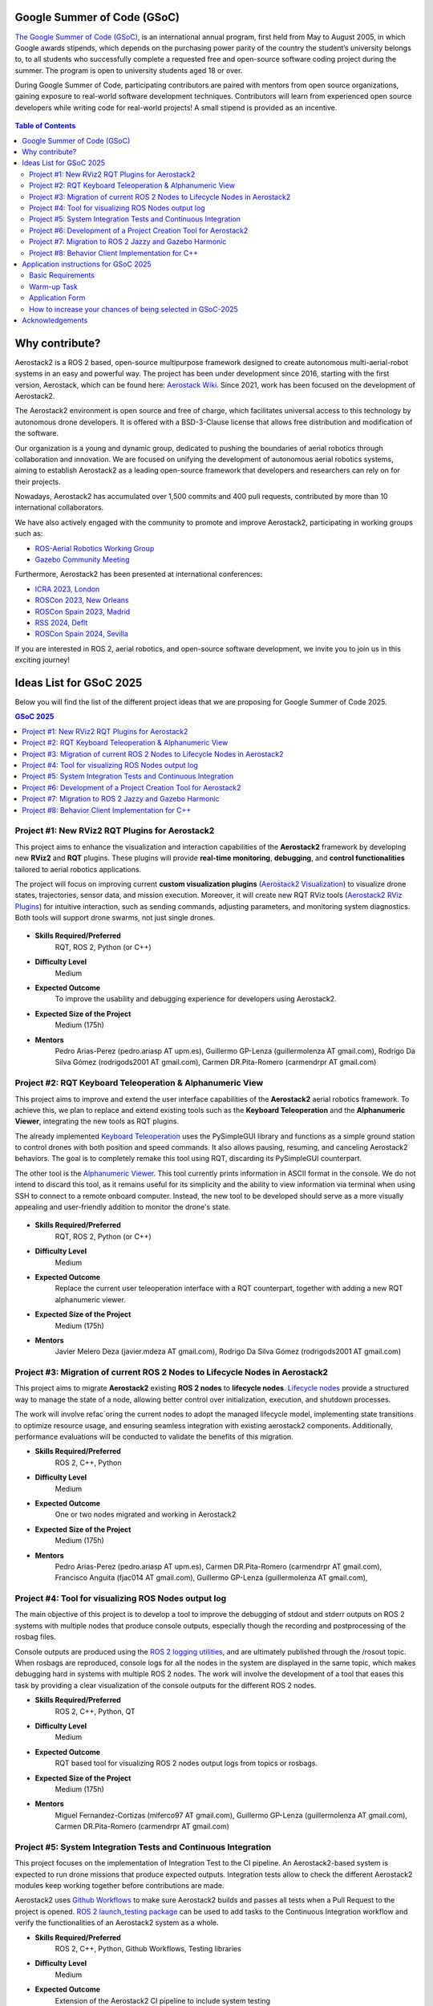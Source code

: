 .. _gsoc:


.. _google_summer_of_code:

============================
Google Summer of Code (GSoC)
============================

.. `Google Summer of Code <https://summerofcode.withgoogle.com/>`__ is a global, online program focused on bringing new contributors into open source software development. GSoC Contributors work with an open source organization on a 12+ week programming project under the guidance of mentors.

`The Google Summer of Code (GSoC) <https://summerofcode.withgoogle.com/>`__, is an international annual program, first held from May to August 2005, in which Google awards stipends, which depends on the purchasing power parity of the country the student’s university belongs to, to all students who successfully complete a requested free and open-source software coding project during the summer. The program is open to university students aged 18 or over.


During Google Summer of Code, participating contributors are paired with mentors from open source organizations, gaining exposure to real-world software development techniques. Contributors will learn from experienced open source developers while writing code for real-world projects! A small stipend is provided as an incentive.


.. figure:: resources/GSoC_banner.png
   :scale: 50


.. contents:: Table of Contents
   :depth: 3


===============
Why contribute?
===============

Aerostack2 is a ROS 2 based, open-source multipurpose framework designed to create autonomous multi-aerial-robot systems in an easy and powerful way.
The project has been under development since 2016, starting with the first version, Aerostack, which can be found here: `Aerostack Wiki <https://github.com/cvar-upm/aerostack/wiki>`_.
Since 2021, work has been focused on the development of Aerostack2.

The Aerostack2 environment is open source and free of charge, which facilitates universal access to this technology by autonomous drone developers.
It is offered with a BSD-3-Clause license that allows free distribution and modification of the software.

Our organization is a young and dynamic group, dedicated to pushing the boundaries of aerial robotics through collaboration and innovation.
We are focused on unifying the development of autonomous aerial robotics systems, aiming to establish Aerostack2 as a leading open-source framework that developers and researchers can rely on for their projects.

Nowadays, Aerostack2 has accumulated over 1,500 commits and 400 pull requests, contributed by more than 10 international collaborators.

We have also actively engaged with the community to promote and improve Aerostack2, participating in working groups such as:

- `ROS-Aerial Robotics Working Group <https://github.com/ROS-Aerial/community>`_
- `Gazebo Community Meeting <https://community.gazebosim.org/tag/meeting>`_

Furthermore, Aerostack2 has been presented at international conferences:

- `ICRA 2023, London <https://www.icra2023.org/>`_
- `ROSCon 2023, New Orleans <https://roscon.ros.org/2023/>`_
- `ROSCon Spain 2023, Madrid <https://roscon.org.es/2023/ROSConMadrid2023.html>`_
- `RSS 2024, Deflt <https://roboticsconference.org/2024/>`_
- `ROSCon Spain 2024, Sevilla <https://roscon.org.es/ROSConES2024.html>`_


.. raw:: html

  <div style="padding:56.25% 0 0 0;position:relative; width:80%; margin:auto;"><iframe src="https://player.vimeo.com/video/879000655?badge=0&amp;autopause=0&amp;player_id=0&amp;app_id=58479" frameborder="0" allow="autoplay; fullscreen; picture-in-picture; clipboard-write; encrypted-media" style="position:absolute;top:0;left:0;width:100%;height:100%;" title="Aerostack2: A framework for developing Multi-Robot Aerial Systems"></iframe></div><script src="https://player.vimeo.com/api/player.js"></script>

.. raw:: html

  <div style="width:80%; margin:auto;"><iframe width="100%" height="315" src="https://www.youtube.com/embed/LnTmqx08K3k?si=EmtJD34ET4KOUm78" title="YouTube video player" frameborder="0" allow="accelerometer; autoplay; clipboard-write; encrypted-media; gyroscope; picture-in-picture; web-share" referrerpolicy="strict-origin-when-cross-origin" allowfullscreen></iframe></div>
  

.. space after the video
.. here we can add a space after the video
.. to separate the video from the text

.. raw:: html

  <br><br>

If you are interested in ROS 2, aerial robotics, and open-source software development, we invite you to join us in this exciting journey!

============================
Ideas List for GSoC 2025
============================

.. use small title
.. to create a new project, copy the below template and paste it below the last project
.. The template is as follows: 
.. - Title
.. - Brief Description
.. - Skills Required
.. - Difficulty Level
.. - Expected Outcome
.. - Expected size of the project
.. - Mentor

Below you will find the list of the different project ideas that we are proposing for Google Summer of Code 2025.


.. contents:: GSoC 2025
   :depth: 2
   :local:


.. _gsoc_project_1:

Project #1: New RViz2 RQT Plugins for Aerostack2
================================================

This project aims to enhance the visualization and interaction capabilities of the **Aerostack2**
framework by developing new **RViz2** and **RQT** plugins.
These plugins will provide **real-time monitoring**, **debugging**, and **control functionalities**
tailored to aerial robotics applications.

The project will focus on improving current **custom visualization plugins**
(`Aerostack2 Visualization <https://github.com/aerostack2/aerostack2/tree/main/as2_user_interfaces/as2_visualization/as2_visualization>`_)
to visualize drone states, trajectories, sensor data, and mission execution.
Moreover, it will create new RQT RViz tools
(`Aerostack2 RViz Plugins <https://github.com/aerostack2/aerostack2/tree/main/as2_user_interfaces/as2_visualization/as2_rviz_plugins>`_)
for intuitive interaction, such as sending commands, adjusting parameters, and monitoring system diagnostics.
Both tools will support drone swarms, not just single drones.


.. figure:: resources/project_rviz_plugins.png
   :scale: 40


- **Skills Required/Preferred**
   RQT, ROS 2, Python (or C++)

- **Difficulty Level**
   Medium

- **Expected Outcome**
   To improve the usability and debugging experience for developers using Aerostack2. 

- **Expected Size of the Project**
   Medium (175h)

- **Mentors**
   Pedro Arias-Perez (pedro.ariasp AT upm.es),
   Guillermo GP-Lenza (guillermolenza AT gmail.com),
   Rodrigo Da Silva Gómez (rodrigods2001 AT gmail.com),
   Carmen DR.Pita-Romero (carmendrpr AT gmail.com)

.. _gsoc_project_2:

Project #2: RQT Keyboard Teleoperation & Alphanumeric View
==========================================================

This project aims to improve and extend the user interface capabilities of the **Aerostack2**
aerial robotics framework. To achieve this, we plan to replace and extend existing tools
such as the **Keyboard Teleoperation** and the **Alphanumeric Viewer**, integrating the new
tools as RQT plugins.

The already implemented `Keyboard Teleoperation <https://github.com/aerostack2/aerostack2/tree/main/as2_user_interfaces/as2_keyboard_teleoperation>`_ 
uses the PySimpleGUI library and functions as a simple ground station to control drones with
both position and speed commands.
It also allows pausing, resuming, and canceling Aerostack2 behaviors.
The goal is to completely remake this tool using RQT, discarding its PySimpleGUI counterpart.

The other tool is the `Alphanumeric Viewer <https://github.com/aerostack2/aerostack2/tree/main/as2_user_interfaces/as2_alphanumeric_viewer>`_.
This tool currently prints information in ASCII format in the console.
We do not intend to discard this tool, as it remains useful for its simplicity and the 
ability to view information via terminal when using SSH to connect to a remote onboard computer.
Instead, the new tool to be developed should serve as a more visually appealing and user-friendly
addition to monitor the drone's state.

.. figure:: resources/project_keyboard.png
   :scale: 40

.. figure:: resources/project_alphanumeric.png
   :scale: 40

- **Skills Required/Preferred**
   RQT, ROS 2, Python (or C++)

- **Difficulty Level**
   Medium

- **Expected Outcome**
   Replace the current user teleoperation interface with a RQT counterpart, together with adding a 
   new RQT alphanumeric viewer.

- **Expected Size of the Project**
   Medium (175h)

- **Mentors**
   Javier Melero Deza (javier.mdeza AT gmail.com),
   Rodrigo Da Silva Gómez (rodrigods2001 AT gmail.com)


.. _gsoc_project_3:

Project #3: Migration of current ROS 2 Nodes to Lifecycle Nodes in Aerostack2
=============================================================================

This project aims to migrate **Aerostack2** existing **ROS 2 nodes** to **lifecycle nodes**.
`Lifecycle nodes <https://github.com/ros2/demos/blob/humble/lifecycle/README.rst>`__
provide a structured way to manage the state of a node, allowing better control over
initialization, execution, and shutdown processes. 

The work will involve refac`oring the current nodes to adopt the managed lifecycle model, implementing
state transitions to optimize resource usage, and ensuring seamless integration with existing aerostack2
components.
Additionally, performance evaluations will be conducted to validate the benefits of this migration. 

.. raw:: html

  <iframe width="604" height="341" src="https://www.youtube.com/embed/_GXHBP5sA70" title="ROS2 - Lifecycle Node Tutorial" frameborder="0" allow="accelerometer; autoplay; clipboard-write; encrypted-media; gyroscope; picture-in-picture; web-share" referrerpolicy="strict-origin-when-cross-origin" allowfullscreen></iframe>

- **Skills Required/Preferred**
   ROS 2, C++, Python

- **Difficulty Level**
   Medium

- **Expected Outcome**
   One or two nodes migrated and working in Aerostack2 

- **Expected Size of the Project**
   Medium (175h)

- **Mentors**
   Pedro Arias-Perez (pedro.ariasp AT upm.es),
   Carmen DR.Pita-Romero (carmendrpr AT gmail.com),
   Francisco Anguita (fjac014 AT gmail.com),
   Guillermo GP-Lenza (guillermolenza AT gmail.com),


.. _gsoc_project_4:

Project #4: Tool for visualizing ROS Nodes output log
=====================================================

The main objective of this project is to develop a tool to improve the debugging of stdout and stderr
outputs on ROS 2 systems with multiple nodes that produce console outputs, especially though the
recording and postprocessing of the rosbag files. 

Console outputs are produced using the `ROS 2 logging utilities <https://docs.ros.org/en/jazzy/Tutorials/Demos/Logging-and-logger-configuration.html>`__,
and are ultimately published through the /rosout topic. When rosbags are reproduced, console logs for 
all the nodes in the system are displayed in the same topic, which makes debugging hard in systems with 
multiple ROS 2 nodes. The work will involve the development of a tool that eases this task by providing 
a clear visualization of the console outputs for the different ROS 2 nodes. 

- **Skills Required/Preferred**
   ROS 2, C++, Python, QT

- **Difficulty Level**
   Medium

- **Expected Outcome**
   RQT based tool for visualizing ROS 2 nodes output logs from topics or rosbags.

- **Expected Size of the Project**
   Medium (175h)

- **Mentors**
   Miguel Fernandez-Cortizas (miferco97 AT gmail.com),
   Guillermo GP-Lenza (guillermolenza AT gmail.com),
   Carmen DR.Pita-Romero (carmendrpr AT gmail.com)


.. _gsoc_project_5:

Project #5: System Integration Tests and Continuous Integration
===============================================================

This project focuses on the implementation of Integration Test to the CI pipeline.
An Aerostack2-based system is expected to run drone missions that produce expected outputs.
Integration tests allow to check the different Aerostack2 modules keep working together before
contributions are made. 

Aerostack2 uses `Github Workflows <https://docs.github.com/en/actions/writing-workflows>`__ to make sure
Aerostack2 builds and passes all tests when a Pull Request to the project is opened.
`ROS 2 launch_testing package <https://docs.ros.org/en/iron/p/launch_testing/>`__ can be used to add tasks
to the Continuous Integration workflow and verify the functionalities of an Aerostack2 system as a 
whole.

- **Skills Required/Preferred**
   ROS 2, C++, Python, Github Workflows, Testing libraries

- **Difficulty Level**
   Medium

- **Expected Outcome**
   Extension of the Aerostack2 CI pipeline to include system testing

- **Expected Size of the Project**
   Medium (175h)

- **Mentors**
   Rafael Perez-Segui (rafa.perez.s98 AT gmail.com),
   Francisco Anguita (fjac014 AT gmail.com)


.. _gsoc_project_6:

Project #6: Development of a Project Creation Tool for Aerostack2
=================================================================

This project aims to develop a tool that simplifies the creation and management of projects in Aerostack2.
In Aerostack2, a "project" consists of a structured set of configurations, launch files, and assets
designed to address a specific problem or application.
The tool will provide an intuitive interface to generate and organize these elements, reducing setup time
and improving usability for developers and researchers.
It will include functionalities for defining project parameters, selecting relevant modules, and
automatically generating necessary files developing new script utils like get_drones.py.
By streamlining the process of configuring Aerostack2 for different applications, this tool will enhance
productivity and make the framework more accessible to a broader range of users. 

.. raw:: html

  <iframe width="604" height="341" src="https://www.youtube.com/embed/HnUT1PMr8b4" title="Aerostack2 Project: Crazyflie Gates Simulated (Swarm)" frameborder="0" allow="accelerometer; autoplay; clipboard-write; encrypted-media; gyroscope; picture-in-picture; web-share" referrerpolicy="strict-origin-when-cross-origin" allowfullscreen></iframe>

- **Skills Required/Preferred**
   Python, QT, Tmux, Tmuxinator, Bash scripting

- **Difficulty Level**
   Medium

- **Expected Outcome**
   Project Creation Tool and script utils

- **Expected Size of the Project**
   Medium (175h)

- **Mentors**
   Javier Melero Deza (javier.mdeza AT gmail.com),
   Pedro Arias-Perez (pedro.ariasp AT upm.es),
   Carmen DR.Pita-Romero (carmendrpr AT gmail.com),
   Rodrigo Da Silva Gómez (rodrigods2001 AT gmail.com)


.. _gsoc_project_7:

Project #7: Migration to ROS 2 Jazzy and Gazebo Harmonic
========================================================

This project aims to release an ROS 2 Jazzy compatible version of Aerostack2 framework. 

Jazzy is the latest Long-Term Support (LTS) distribution of the ROS 2 framework.
In this distribution, some fundamental issues have been resolved, making it convenient to migrate the
framework and make it available to the community. Furthermore, the primary simulator used in Aerostack2
is Gazebo, with the Harmonic version being the recommended choice for ROS 2 Jazzy.
Therefore, migrating the Gazebo-related components is also required. 

The work will involve resolving incompatibilities that arise from the version switch, validating the
correct functioning of the framework’s core functions, and adapting the Continuous Integration pipelines
and Docker containers. 

- **Skills Required/Preferred**
   ROS 2, C++, Python, Gazebo, Github Workflows

- **Difficulty Level**
   Easy

- **Expected Outcome**
   ROS 2 Jazzy compatible Aerostack2 package released in ROS distro repositories

- **Expected Size of the Project**
   Small (90h)

- **Mentors**
   Miguel Fernandez-Cortizas (miferco97 AT gmail.com),
   Rafael Perez-Segui (rafa.perez.s98 AT gmail.com),
   Francisco Anguita (fjac014 AT gmail.com)


.. _gsoc_project_8:

Project #8: Behavior Client Implementation for C++
==================================================

This project seeks to implement a Behavior Client that allows users to design missions using C++. 

Aerostack2 uses `behavior-based logic <https://aerostack2.github.io/_01_aerostack2_concepts/behaviors/index.html>`__
for mission definition and control. Currently, Aerostack2 has a 
`Python API <https://github.com/aerostack2/aerostack2/tree/main/as2_python_api>`__ with modules that
wrap around the different behaviors and implements functions that can be used in a Python script to make
calls to behaviors like a simple *go_to* or a *path_follower*.
A similar Behavior Client allows easier and faster mission definition using C++. 

.. figure:: resources/project_behaviors.png
   :scale: 40
   
- **Skills Required/Preferred**
   ROS 2, C++

- **Difficulty Level**
   Medium

- **Expected Outcome**
   C++ implementation of a Behavior Client for mission definition 

- **Expected Size of the Project**
   Medium (175h)

- **Mentors**
   Rafael Perez-Segui (rafa.perez.s98 AT gmail.com),
   Francisco Anguita (fjac014 AT gmail.com),
   Guillermo GP-Lenza (guillermolenza AT gmail.com)



========================================
Application instructions for GSoC 2025
========================================

We encourage you to apply for Google Summer of Code 2025 with any of the projects listed above. 
If you have any questions, please reach out to the mentor(s) listed for the project you are interested in or contact us at aerostack2 AT gmail.com.
We are looking for enthusiastic students who are passionated and willing to learn and contribute to open-source projects.

To apply, follow the instructions below:

Basic Requirements
==================

1. Check that you meet the eligibility requirements for the program. Check the `GSoC website <https://summerofcode.withgoogle.com/get-started>`__ for more information.
2. Basic Git experience.
3. Basic experience working with C++ and/or Python.

Warm-up Task
============

.. check if the project requires a programming test or PR
.. warning::
   This Warm-up task is mandatory for all the projects.

In order to apply for any of the projects, you must complete a simple Warm-up for familiarizing yourself with the Aerostack2 framework.
The Warm-up task consists of the following steps:

   1. Setup an environment with ROS 2 Humble and Aerostack2. You can follow the instructions in the :ref:`Aerostack2 Wiki <getting_started>`.
   2. Follow the Simple Gazebo Simulation example in the :ref:`Aerostack2 Wiki <project_gazebo>`.
   3. Fork the project repository and modify the ``mission.py`` file to make the drone move in a hexagonal trajectory. You can try complex trajectories if you want.
   4. Upload the modified code to your repo and submit the link to the repository in the application form.

.. note::
   If you encounter any issues related to this task, please use `Aerostack2 discussions <https://github.com/aerostack2/aerostack2/discussions>`__ or `Aerostack2 issues <https://github.com/aerostack2/aerostack2/issues>`__.


Application Form
================

After doing the warm-up tasks, fill this `web form <https://docs.google.com/forms/d/e/1FAIpQLScepvbkKiCzlMLEXarT7Y_y8GngKz2zhveydIFEqqf376p02w/viewform?usp=header>`__ with your information and challenge results.
Then you are invited to ask the project mentors about the project details.

.. note::
  Application form: `GSoC 2025 Application Form <https://docs.google.com/forms/d/e/1FAIpQLScepvbkKiCzlMLEXarT7Y_y8GngKz2zhveydIFEqqf376p02w/viewform?usp=header>`__

Consider answering the following questions in the resume submitted to the application form.

1. Contact Details

- Name and surname:
- Country:
- Email:
- Public repository/ies:
- Personal blog (optional):
- Twitter/Identica/LinkedIn/others:

2. Timeline

- Split your project idea into smaller tasks.  
- Quantify the time you think each task needs.  
- Draw a tentative project plan (timeline) including the dates covering the entire GSoC period.  
- Don't forget to include the days in which you do not plan to code due to exams, holidays, or other commitments.  
- Do you understand this is a serious commitment, equivalent to a full-time paid summer internship or summer job?
- Do you have any known time conflicts during the official coding period?

3. Studies

- What is your school and degree?
- Would your application contribute to your ongoing studies/degree? If so, how?  

4. Programming Background

- Computing experience: operating systems you use on a daily basis, known programming languages, hardware, etc.
- Robot or Computer Vision programming experience:
- Other software programming experience:

5. GSoC Participation

- Have you participated to GSoC before?
- How many times, which year, which project?
- Have you applied but were not selected? When?
- Have you submitted/will you submit another proposal for GSoC 2025 to a different org?



How to increase your chances of being selected in GSoC-2025
===========================================================

If you put yourself in the shoes of the mentor that should select the student, you’ll immediately realize that there are some behaviors that are usually rewarded. Here’s some examples.

1. **Be proactive**: Mentors are more likely to select students that openly discuss the existing ideas and / or propose their own. It is a bad idea to just submit your idea only in the Google web site without discussing it, because it won’t be noticed.
2. **Demonstrate your skills**: Consider that mentors are being contacted by several students that apply for the same project. A way to show that you are the best candidate, is to demonstrate that you are familiar with the software and you can code. How? Browse the bug tracker (issues in github of Aerostack2), fix some bugs and propose your patch submitting your PullRequest, and/or ask mentors to challenge you! Moreover, bug fixes are a great way to get familiar with the code.
3. **Demonstrate your intention to stay**: Students that are likely to disappear after GSoC are less likely to be selected. This is because there is no point in developing something that won’t be maintained. And moreover, one scope of GSoC is to bring new developers to the community.


================
Acknowledgements
================

We would like to thank `JdeRobot <https://jderobot.github.io/>`__ for the support and the inspiration to participate in GSoC 2025.